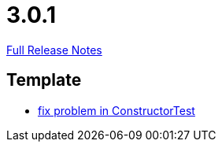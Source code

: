 // SPDX-FileCopyrightText: 2023 Artemis Changelog Contributors
//
// SPDX-License-Identifier: CC-BY-SA-4.0

= 3.0.1

link:https://github.com/ls1intum/Artemis/releases/tag/3.0.1[Full Release Notes]

== Template

* link:https://www.github.com/ls1intum/Artemis/commit/c36cd0aa80ed32f24819e6ee3e9458052d0dcb50[fix problem in ConstructorTest]


